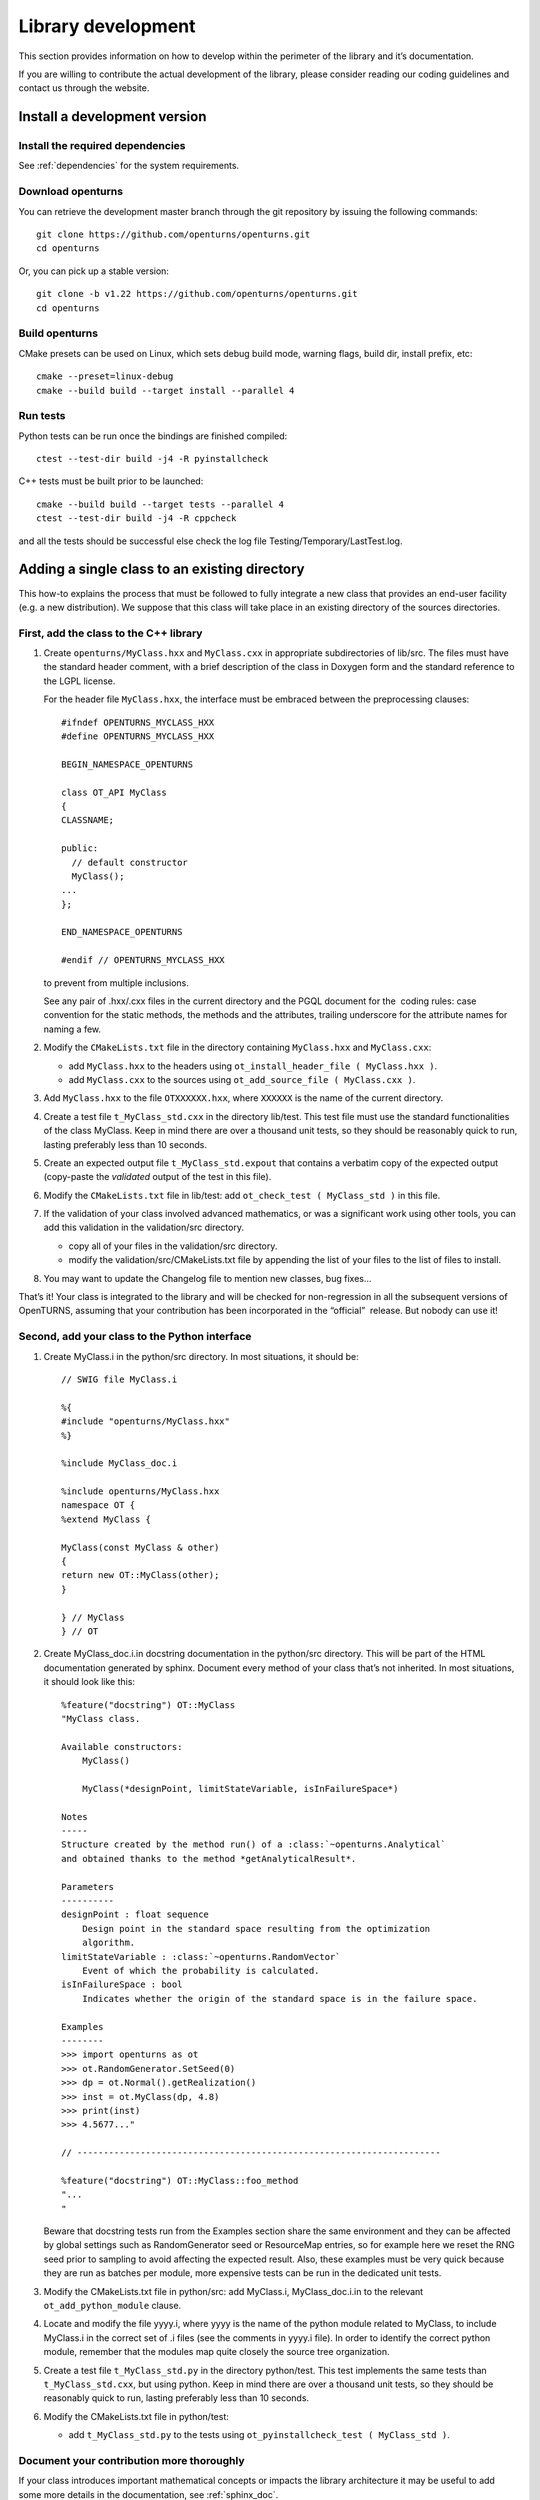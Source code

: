 .. _library_development:

Library development
===================

This section provides information on how to develop within the
perimeter of the library and it’s documentation.

If you are willing to contribute the actual development of the library, please
consider reading our coding guidelines and contact us through the website.


Install a development version
-----------------------------

Install the required dependencies
~~~~~~~~~~~~~~~~~~~~~~~~~~~~~~~~~

See :ref:`dependencies` for the system requirements.

Download openturns
~~~~~~~~~~~~~~~~~~

You can retrieve the development master branch through the git
repository by issuing the following commands::

    git clone https://github.com/openturns/openturns.git
    cd openturns

Or, you can pick up a stable version::

    git clone -b v1.22 https://github.com/openturns/openturns.git
    cd openturns

Build openturns
~~~~~~~~~~~~~~~

CMake presets can be used on Linux, which sets debug build mode, warning flags, build dir, install prefix, etc::

    cmake --preset=linux-debug
    cmake --build build --target install --parallel 4

Run tests
~~~~~~~~~

Python tests can be run once the bindings are finished compiled::

    ctest --test-dir build -j4 -R pyinstallcheck

C++ tests must be built prior to be launched::

    cmake --build build --target tests --parallel 4
    ctest --test-dir build -j4 -R cppcheck

and all the tests should be successful else check the log file
Testing/Temporary/LastTest.log.

Adding a single class to an existing directory
----------------------------------------------

This how-to explains the process that must be followed to fully
integrate a new class that provides an end-user facility (e.g. a new
distribution). We suppose that this class will take place in an existing
directory of the sources directories.

First, add the class to the C++ library
~~~~~~~~~~~~~~~~~~~~~~~~~~~~~~~~~~~~~~~

#. Create ``openturns/MyClass.hxx`` and ``MyClass.cxx`` in appropriate subdirectories of lib/src.
   The files must have the standard header comment, with a brief description
   of the class in Doxygen form and the standard reference to the LGPL license.

   For the header file ``MyClass.hxx``, the interface must be embraced
   between the preprocessing clauses:

   ::

       #ifndef OPENTURNS_MYCLASS_HXX
       #define OPENTURNS_MYCLASS_HXX

       BEGIN_NAMESPACE_OPENTURNS

       class OT_API MyClass
       {
       CLASSNAME;

       public:
         // default constructor
         MyClass();
       ...
       };

       END_NAMESPACE_OPENTURNS

       #endif // OPENTURNS_MYCLASS_HXX

   to prevent from multiple inclusions.

   See any pair of .hxx/.cxx files in the current directory and the PGQL
   document for the  coding rules: case convention for the static
   methods, the methods and the attributes, trailing underscore for the
   attribute names for naming a few.

#. Modify the ``CMakeLists.txt`` file in the directory containing
   ``MyClass.hxx`` and ``MyClass.cxx``:

   -  add ``MyClass.hxx`` to the headers using
      ``ot_install_header_file ( MyClass.hxx )``.

   -  add ``MyClass.cxx`` to the sources using
      ``ot_add_source_file ( MyClass.cxx )``.

#. Add ``MyClass.hxx`` to the file ``OTXXXXXX.hxx``, where ``XXXXXX`` is
   the name of the current directory.

#. Create a test file ``t_MyClass_std.cxx`` in the directory lib/test.
   This test file must use the standard functionalities of the class
   MyClass.
   Keep in mind there are over a thousand unit tests, so they should be
   reasonably quick to run, lasting preferably less than 10 seconds.

#. Create an expected output file ``t_MyClass_std.expout`` that contains
   a verbatim copy of the expected output (copy-paste the *validated*
   output of the test in this file).

#. Modify the ``CMakeLists.txt`` file in lib/test: add
   ``ot_check_test ( MyClass_std )`` in this file.

#. If the validation of your class involved advanced mathematics, or was
   a significant work using other tools, you can add this validation in
   the validation/src directory.

   -  copy all of your files in the validation/src directory.

   -  modify the validation/src/CMakeLists.txt file by appending the
      list of your files to the list of files to install.

#. You may want to update the Changelog file to mention new classes, bug fixes...

That’s it! Your class is integrated to the library and will be checked
for non-regression in all the subsequent versions of OpenTURNS, assuming
that your contribution has been incorporated in the “official”  release.
But nobody can use it!

Second, add your class to the Python interface
~~~~~~~~~~~~~~~~~~~~~~~~~~~~~~~~~~~~~~~~~~~~~~

#. Create MyClass.i in the python/src directory. In most situations, it
   should be:

   ::

       // SWIG file MyClass.i

       %{
       #include "openturns/MyClass.hxx"
       %}

       %include MyClass_doc.i

       %include openturns/MyClass.hxx
       namespace OT {
       %extend MyClass {

       MyClass(const MyClass & other)
       {
       return new OT::MyClass(other);
       }

       } // MyClass
       } // OT

#. Create MyClass\_doc.i.in docstring documentation in the python/src
   directory. This will be part of the HTML documentation generated by
   sphinx. Document every method of your class that’s not inherited. In
   most situations, it should look like this:

   ::

       %feature("docstring") OT::MyClass
       "MyClass class.

       Available constructors:
           MyClass()

           MyClass(*designPoint, limitStateVariable, isInFailureSpace*)

       Notes
       -----
       Structure created by the method run() of a :class:`~openturns.Analytical`
       and obtained thanks to the method *getAnalyticalResult*.

       Parameters
       ----------
       designPoint : float sequence
           Design point in the standard space resulting from the optimization
           algorithm.
       limitStateVariable : :class:`~openturns.RandomVector`
           Event of which the probability is calculated.
       isInFailureSpace : bool
           Indicates whether the origin of the standard space is in the failure space.

       Examples
       --------
       >>> import openturns as ot
       >>> ot.RandomGenerator.SetSeed(0)
       >>> dp = ot.Normal().getRealization()
       >>> inst = ot.MyClass(dp, 4.8)
       >>> print(inst)
       >>> 4.5677..."

       // ---------------------------------------------------------------------

       %feature("docstring") OT::MyClass::foo_method
       "...
       "

   Beware that docstring tests run from the Examples section share the same environment
   and they can be affected by global settings such as RandomGenerator seed or ResourceMap entries,
   so for example here we reset the RNG seed prior to sampling to avoid affecting the expected result.
   Also, these examples must be very quick because they are run as batches per module,
   more expensive tests can be run in the dedicated unit tests.

#. Modify the CMakeLists.txt file in python/src: add MyClass.i,
   MyClass\_doc.i.in to the relevant ``ot_add_python_module`` clause.

#. Locate and modify the file yyyy.i, where yyyy is the name of the
   python module related to MyClass, to include MyClass.i in the correct
   set of .i files (see the comments in yyyy.i file). In order to
   identify the correct python module, remember that the modules map
   quite closely the source tree organization.

#. Create a test file ``t_MyClass_std.py`` in the directory python/test.
   This test implements the same tests than ``t_MyClass_std.cxx``, but
   using python.
   Keep in mind there are over a thousand unit tests, so they should be
   reasonably quick to run, lasting preferably less than 10 seconds.

#. Modify the CMakeLists.txt file in python/test:

   -  add ``t_MyClass_std.py`` to the tests using
      ``ot_pyinstallcheck_test ( MyClass_std )``.

Document your contribution more thoroughly
~~~~~~~~~~~~~~~~~~~~~~~~~~~~~~~~~~~~~~~~~~

If your class introduces important mathematical concepts or impacts the
library architecture it may be useful to add some more details in the
documentation, see :ref:`sphinx_doc`.

That’s all, folks!

Some timings from an  Guru: 2 days of work for the most trivial
contribution (a copy-paste of a class with 5 methods, no mathematical or
algorithmic tricks). For a well-trained  contributor, a user-visible
class with a dozen of methods and well-understood algorithms, a new
class should not be less than a week of work...


Adding a set of classes in a new subdirectory
---------------------------------------------

This how-to explains the process that must be followed to fully
integrate a set of classes that provides an end-user facility (e.g. a
new simulation algorithm) developed in a new subdirectory of the
existing sources. The task is very similar to the steps described in the
how-to, only the new steps will be described. We suppose
that the subdirectory has already been created, as well as the several
source files. There are three new steps in addition to those of the
how-to: the creation of the cmake infrastructure in the
new subdirectory, the modification of the infrastructure in the parent
directory and the modification of the infrastructure in the root
directory.

CMake infrastructure in the parent subdirectory
~~~~~~~~~~~~~~~~~~~~~~~~~~~~~~~~~~~~~~~~~~~~~~~

You have to set up the recursive call of Makefiles from a parent
directory to its subdirectories, and to aggregate the libraries related
to the subdirectories into the library associated to the parent
directory:

#. add NewDir subdirectory to the build:

   ::

       add_subdirectory (NewDir)

CMake infrastructure in the new subdirectory
~~~~~~~~~~~~~~~~~~~~~~~~~~~~~~~~~~~~~~~~~~~~

You have to create a CMakeLists.txt file. Its general structure is given
by the following template:

::

    #                                               -*- cmake -*-
    #
    #  CMakeLists.txt
    #
    #  Copyright 2005-2023 Airbus-EDF-IMACS-ONERA-Phimeca
    #
    #  This library is free software: you can redistribute it and/or modify
    #  it under the terms of the GNU Lesser General Public License as published by
    #  the Free Software Foundation, either version 3 of the License, or
    #  (at your option) any later version.
    #
    #  This library is distributed in the hope that it will be useful,
    #  but WITHOUT ANY WARRANTY; without even the implied warranty of
    #  MERCHANTABILITY or FITNESS FOR A PARTICULAR PURPOSE.  See the
    #  GNU Lesser General Public License for more details.
    #
    #  You should have received a copy of the GNU Lesser General Public License
    #  along with this library.  If not, see <http://www.gnu.org/licenses/>.
    #

    # Register current directory files
    ot_add_current_dir_to_include_dirs ()

    ot_add_source_file (FirstFile.cxx)
    # ...
    ot_add_source_file (LastFile.cxx)

    ot_install_header_file (FirstFile.hxx)
    # ...
    ot_install_header_file (LastFile.hxx)

    # Recurse in subdirectories
    add_subdirectory (FirstDir)
    # ...
    add_subdirectory (LastDir)

Version control
---------------

The versioning system used for the development of the whole platform is Git.

The git repositories are hosted at `Gihub <https://github.com/openturns/openturns/>`_
where sources can be browsed.

.. figure:: Figures/BrowseSource.png
   :alt: GitHub interface: the source browser

Bug tracking
~~~~~~~~~~~~

GitHub’s tracker is called *Issues*, and has its own section in every repository.

The snapshot of the library `bug-tracker <https://github.com/openturns/openturns/issues>`_
shows the list of active tickets:

.. figure:: Figures/Tickets1.png
   :alt: GitHub interface: the ticket browser

Each ticket features attributes to help classification, interactive
comments and file attachment. This snapshot exposes the details
of a ticket:

.. figure:: Figures/Tickets2.png
   :alt: GitHub interface: details of a ticket report

Other requirements
------------------

Namespace
~~~~~~~~~

All the classes of the library are accessible within a single namespace
named OT and aliased as OpenTURNS. It allows one to insulate these classes
from classes from another project that could share the same name. Macros
are provided to enclose your code in the namespace as follow:

::

    BEGIN_NAMESPACE_OPENTURNS
    // code
    END_NAMESPACE_OPENTURNS

Internationalization
~~~~~~~~~~~~~~~~~~~~

The platform is meant to be widely distributed within the
scientific community revolving around probability and statistics, which
is essentially an international community. Therefore, the platform
should be designed so as to be adjustable to the users, particularly
those who do not speak English [1]_.

This involves not using any messages directly in the source code of the
platform, but rather to create a resource catalogue that can be loaded,
according to the locale setting of the user, when the application is
launched.

Another consequence of internationalization is the need for the Unicode
extended character set to be used for all strings.

Accessibility
~~~~~~~~~~~~~

The platform shall be accessible to disabled users. This has
implications on the ergonomics and the design of the User Interface,
particularly the GUI which should offer keyboard shortcuts for any
available function as well as keyboard-based (rather than mouse-based)
mechanisms to handle and select objects.

Profiling
~~~~~~~~~

`Flame Graphs <http://www.brendangregg.com/flamegraphs.html>`_ can help visualize
where your functions spends the most time. Here are some commands to profile your
code paths using the `perf <https://perf.wiki.kernel.org/index.php/Main_Page>`_ tool
and generate the associated graph with `FlameGraph <https://github.com/brendangregg/FlameGraph>`_.

.. figure:: Figures/perf_welch.png
   :alt: Flame graph of WelchFactory

First retrieve the graphing scripts:

::

    git clone https://github.com/brendangregg/FlameGraph.git /tmp/FlameGraph

You will need to build without parallelization and with debug flags:

::

    cmake -DUSE_TBB=OFF -DCMAKE_BUILD_TYPE=RelWithDebInfo -DCMAKE_CXX_FLAGS="-fno-omit-frame-pointer" .

You will also want to disable openblas threads or openmp at any other level:

::

    export OMP_NUM_THREADS=1

Now you are ready to profile your executable:

::

    perf record --call-graph dwarf -o /tmp/perf.data ./lib/test/t_WelchFactory_std

Some Linux distros prevent normal users from collecting stats, in that case:

::

    # echo "-1"  > /proc/sys/kernel/perf_event_paranoid
    # echo 0 > /proc/sys/kernel/kptr_restrict

At this point you should be able to generate the graph from the perf data:

::

    perf script -i /tmp/perf.data | /tmp/FlameGraph/stackcollapse-perf.pl | /tmp/FlameGraph/flamegraph.pl > /tmp/perf.svg



.. [1]
   English has been chosen as the native language for the platform.
